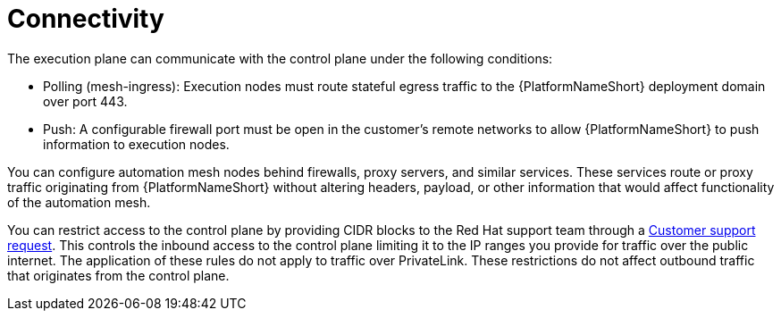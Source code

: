 :_mod-docs-content-type: CONCEPT

[id="con-saas-connectivity"]

= Connectivity

The execution plane can communicate with the control plane under the following conditions:

* Polling (mesh-ingress): Execution nodes must route stateful egress traffic to the {PlatformNameShort} deployment domain over port 443.
* Push: A configurable firewall port must be open in the customer’s remote networks to allow {PlatformNameShort} to push information to execution nodes.

You can configure automation mesh nodes behind firewalls, proxy servers, and similar services. 
These services route or proxy traffic originating from {PlatformNameShort} without altering headers, payload, or other information that would affect functionality of the automation mesh.

You can restrict access to the control plane by providing CIDR blocks to the Red Hat support team through a link:https://access.redhat.com/support/cases/#/case/new/get-support?caseCreate=true[Customer support request]. 
This controls the inbound access to the control plane limiting it to the IP ranges you provide for traffic over the public internet.
The application of these rules do not apply to traffic over PrivateLink. 
These restrictions do not affect outbound traffic that originates from the control plane.